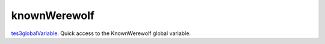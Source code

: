 knownWerewolf
====================================================================================================

`tes3globalVariable`_. Quick access to the KnownWerewolf global variable.

.. _`tes3globalVariable`: ../../../lua/type/tes3globalVariable.html
